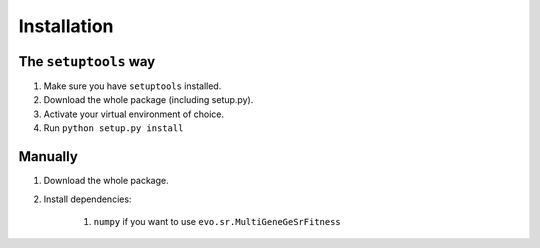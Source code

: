Installation
============

The ``setuptools`` way
----------------------

#. Make sure you have ``setuptools`` installed.
#. Download the whole package (including setup.py).
#. Activate your virtual environment of choice.
#. Run ``python setup.py install``

Manually
--------

#. Download the whole package.
#. Install dependencies:

    #. ``numpy`` if you want to use ``evo.sr.MultiGeneGeSrFitness``
